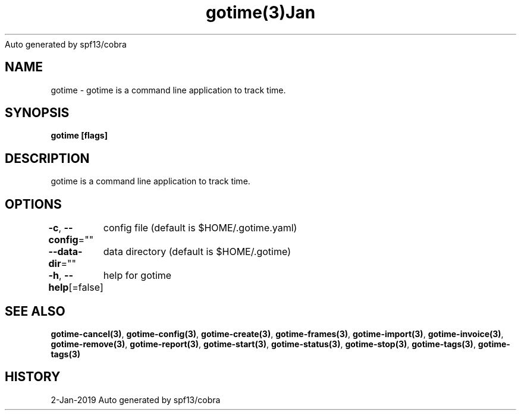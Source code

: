 .nh
.TH gotime(3)Jan 2019
Auto generated by spf13/cobra

.SH NAME
.PP
gotime \- gotime is a command line application to track time.


.SH SYNOPSIS
.PP
\fBgotime [flags]\fP


.SH DESCRIPTION
.PP
gotime is a command line application to track time.


.SH OPTIONS
.PP
\fB\-c\fP, \fB\-\-config\fP=""
	config file (default is $HOME/.gotime.yaml)

.PP
\fB\-\-data\-dir\fP=""
	data directory (default is $HOME/.gotime)

.PP
\fB\-h\fP, \fB\-\-help\fP[=false]
	help for gotime


.SH SEE ALSO
.PP
\fBgotime\-cancel(3)\fP, \fBgotime\-config(3)\fP, \fBgotime\-create(3)\fP, \fBgotime\-frames(3)\fP, \fBgotime\-import(3)\fP, \fBgotime\-invoice(3)\fP, \fBgotime\-remove(3)\fP, \fBgotime\-report(3)\fP, \fBgotime\-start(3)\fP, \fBgotime\-status(3)\fP, \fBgotime\-stop(3)\fP, \fBgotime\-tags(3)\fP, \fBgotime\-tags(3)\fP


.SH HISTORY
.PP
2\-Jan\-2019 Auto generated by spf13/cobra
